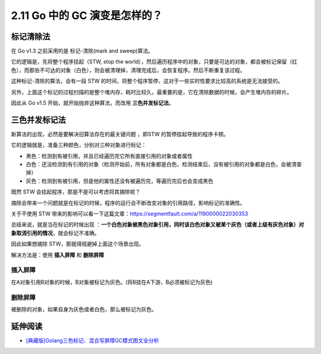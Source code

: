 2.11 Go 中的 GC 演变是怎样的？
==============================

标记清除法
----------

在 Go v1.3 之前采用的是 标记-清除(mark and sweep)算法。

它的逻辑是，先将整个程序挂起（STW, stop the
world），然后遍历程序中的对象，只要是可达的对象，都会被标记保留（红色），而那些不可达的对象（白色），则会被清理掉，清理完成后，会恢复程序。然后不断重复该过程。

.. image:: http://image.iswbm.com/20210905105841.png

这种标记-清除的算法，会有一段 STW
的时间，将整个程序暂停，这对于一些实时性要求比较高的系统是无法接受的。

另外，上面这个标记的过程扫描的是整个堆内存，耗时比较久，最重要的是，它在清除数据的时候，会产生堆内存的碎片。

因此从 Go v1.5 开始，就开始抛弃这种算法，而改用 **三色并发标记法**\ 。

三色并发标记法
--------------

新算法的出现，必然是要解决旧算法存在的最关键问题 ，即STW
的暂停挂起导致的程序卡顿。

它的逻辑就是，准备三种颜色，分别对三种对象进行标记：

-  黑色：检测到有被引用，并且已经遍历完它所有直接引用的对象或者属性
-  白色：还没检测到有引用的对象（检测开始前，所有对象都是白色，检测结束后，没有被引用的对象都是白色，会被清查掉）
-  灰色：检测到有被引用，但是他的属性还没有被遍历完，等遍历完后也会变成黑色

既然 STW 会挂起程序，那是不是可以考虑将其摘除呢？

摘除会带来一个问题就是在标记的时候，程序的运行会不断改变对象的引用路径，影响标记的准确性。

关于不使用 STW
带来的影响可以看一下这篇文章：https://segmentfault.com/a/1190000022030353

总结来说，就是当在标记的时候出现
：\ **一个白色对象被黑色对象引用，同时该白色对象又被某个灰色（或者上级有灰色对象）对象取消引用的情况**\ ，就会标记不准确。

因此如果想摘除 STW，那就得规避掉上面这个场景出现。

解决方法是：使用 **插入屏障** 和 **删除屏障**

插入屏障
~~~~~~~~

在A对象引用B对象的时候，B对象被标记为灰色。(将B挂在A下游，B必须被标记为灰色)

删除屏障
~~~~~~~~

被删除的对象，如果自身为灰色或者白色，那么被标记为灰色。

延伸阅读
--------

-  `[典藏版]Golang三色标记、混合写屏障GC模式图文全分析 <https://segmentfault.com/a/1190000022030353>`__
